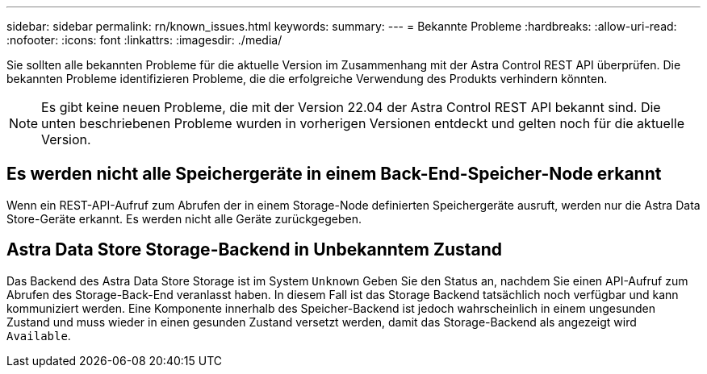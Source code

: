 ---
sidebar: sidebar 
permalink: rn/known_issues.html 
keywords:  
summary:  
---
= Bekannte Probleme
:hardbreaks:
:allow-uri-read: 
:nofooter: 
:icons: font
:linkattrs: 
:imagesdir: ./media/


[role="lead"]
Sie sollten alle bekannten Probleme für die aktuelle Version im Zusammenhang mit der Astra Control REST API überprüfen. Die bekannten Probleme identifizieren Probleme, die die erfolgreiche Verwendung des Produkts verhindern könnten.


NOTE: Es gibt keine neuen Probleme, die mit der Version 22.04 der Astra Control REST API bekannt sind. Die unten beschriebenen Probleme wurden in vorherigen Versionen entdeckt und gelten noch für die aktuelle Version.



== Es werden nicht alle Speichergeräte in einem Back-End-Speicher-Node erkannt

Wenn ein REST-API-Aufruf zum Abrufen der in einem Storage-Node definierten Speichergeräte ausruft, werden nur die Astra Data Store-Geräte erkannt. Es werden nicht alle Geräte zurückgegeben.



== Astra Data Store Storage-Backend in Unbekanntem Zustand

Das Backend des Astra Data Store Storage ist im System `Unknown` Geben Sie den Status an, nachdem Sie einen API-Aufruf zum Abrufen des Storage-Back-End veranlasst haben. In diesem Fall ist das Storage Backend tatsächlich noch verfügbar und kann kommuniziert werden. Eine Komponente innerhalb des Speicher-Backend ist jedoch wahrscheinlich in einem ungesunden Zustand und muss wieder in einen gesunden Zustand versetzt werden, damit das Storage-Backend als angezeigt wird `Available`.
